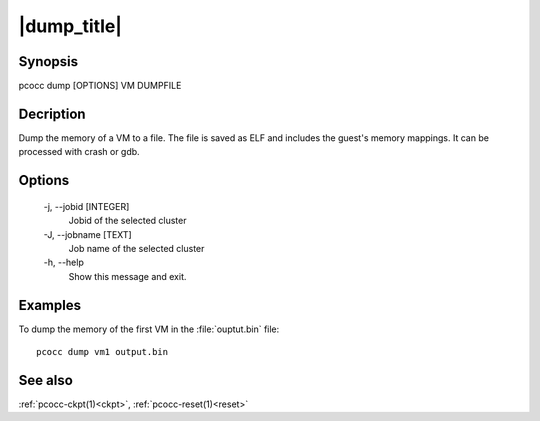 .. _dump:

|dump_title|
============

Synopsis
********

pcocc dump [OPTIONS] VM DUMPFILE

Decription
***********

Dump the memory of a VM to a file. The file is saved as ELF and includes the guest's memory mappings. It can be processed with crash or gdb.

Options
*******

    -j, \-\-jobid [INTEGER]
                Jobid of the selected cluster

    -J, \-\-jobname [TEXT]
                Job name of the selected cluster

    -h, \-\-help
                Show this message and exit.

Examples
********

To dump the memory of the first VM in the :file:`ouptut.bin` file::

    pcocc dump vm1 output.bin

See also
********

:ref:`pcocc-ckpt(1)<ckpt>`, :ref:`pcocc-reset(1)<reset>`
